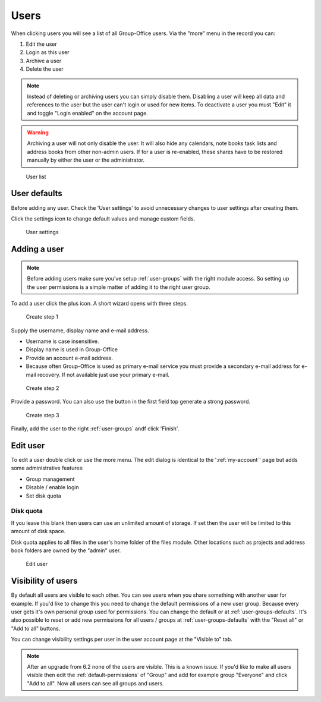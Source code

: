 Users
=====

When clicking users you will see a list of all Group-Office users. Via the "more"
menu in the record you can:

1. Edit the user
2. Login as this user
3. Archive a user
4. Delete the user

.. note:: Instead of deleting or archiving users you can simply disable them. Disabling a user will keep
   all data and references to the user but the user can't login or used for new items. To deactivate a
   user you must "Edit" it and toggle "Login enabled" on the account page.

.. warning:: Archiving a user will not only disable the user. It will also hide any calendars, note books
   task lists and address books from other non-admin users. If for a user is re-enabled, these shares have to be
   restored manually by either the user or the administrator.

.. figure:: /_static/system-settings/users.png
   :alt: User list

   User list

User defaults
-------------

Before adding any user. Check the 'User settings' to avoid unnecessary changes to 
user settings after creating them. 

Click the settings icon to change default values and manage custom fields.

.. figure:: /_static/system-settings/user-settings.png
   :alt: User settings

   User settings

Adding a user
-------------

.. note:: Before adding users make sure you've setup :ref:`user-groups` with the right
   module access. So setting up the user permissions is a simple matter of adding
   it to the right user group.

To add a user click the plus icon. A short wizard opens with three steps.

.. figure:: /_static/system-settings/create-user-1.png
   :alt: Create user step 1
   :width: 50%

   Create step 1

Supply the username, display name and e-mail address.

- Username is case insensitive.
- Display name is used in Group-Office
- Provide an account e-mail address. 
- Because often Group-Office is used as primary e-mail service you must provide
  a secondary e-mail address for e-mail recovery. If not available just use
  your primary e-mail.

.. figure:: /_static/system-settings/create-user-2.png
   :alt: Create user step 2
   :width: 50%

   Create step 2

Provide a password. You can also use the button in the first field top generate
a strong password.

.. figure:: /_static/system-settings/create-user-3.png
   :alt: Create user step 3
   :width: 50%

   Create step 3

Finally, add the user to the right :ref:`user-groups` andf click 'Finish'.

Edit user
---------

To edit a user double click or use the more menu. 
The edit dialog is identical to the ':ref:`my-account`' page but adds some administrative features:

- Group management
- Disable / enable login
- Set disk quota

Disk quota
``````````
If you leave this blank then users can use an unlimited amount of storage. If set
then the user will be limited to this amount of disk space.

Disk quota applies to all files in the user's home folder of the files module.
Other locations such as projects and address book folders are owned by the
"admin" user.

.. figure:: /_static/system-settings/my-account.png
   :width: 100%
   :alt: Edit user

   Edit user
   

.. _user-visibility:

Visibility of users
-------------------

By default all users are visible to each other. You can see users when you share something with another user for example.
If you'd like to change this you need to change the default permissions of a new user group. Because every user gets
it's own personal group used for permissions. You can change the default or at :ref:`user-groups-defaults`. It's also possible to reset or add new permissions for all users / groups at :ref:`user-groups-defaults` with the "Reset all" or "Add to all" buttons.

You can change visibility settings per user in the user account page at the "Visible to" tab.

.. note:: After an upgrade from 6.2 none of the users are visible. This is a known issue. If you'd like to make all
   users visible then edit the :ref:`default-permissions` of "Group" and add for example group "Everyone" and click
   "Add to all". Now all users can see all groups and users.
